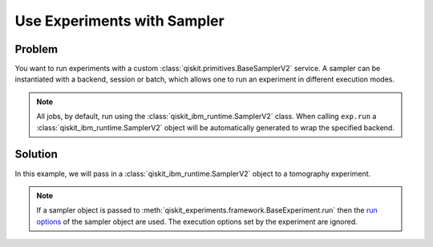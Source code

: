 Use Experiments with Sampler
=============================

Problem
-------

You want to run experiments with a custom :class:`qiskit.primitives.BaseSamplerV2` service. 
A sampler can be instantiated with a backend, session or batch, which allows one to 
run an experiment in different execution modes.

.. note::
    All jobs, by default, run using the :class:`qiskit_ibm_runtime.SamplerV2` class. When calling ``exp.run`` a 
    :class:`qiskit_ibm_runtime.SamplerV2` object will be automatically generated to wrap the specified backend.

Solution
--------

In this example, we will pass in a :class:`qiskit_ibm_runtime.SamplerV2` object to a tomography experiment.

.. note::
    If a sampler object is passed to :meth:`qiskit_experiments.framework.BaseExperiment.run` then the `run options 
    <https://docs.quantum.ibm.com/api/qiskit-ibm-runtime/qiskit_ibm_runtime.options.SamplerExecutionOptionsV2>`_ of the 
    sampler object are used. The execution options set by the experiment are ignored.

.. jupyter-input::

    from qiskit_ibm_runtime import SamplerV2 as Sampler
    from qiskit_experiments.library.tomography import ProcessTomography
    from qiskit import QuantumCircuit

    service = QiskitRuntimeService(channel="ibm_quantum")
    backend = service.backend("ibm_osaka")
    qc = QuantumCircuit(1)
    qc.x(0)

    sampler = Sampler(backed)
    # set the shots in the sampler object
    sampler.options.default_shots = 300
    exp = ProcessTomography(qc)
    # Artificially lower circuits per job, adjust value for your own application
    exp.set_experiment_options(max_circuits=3)
    # pass the sampler into the experiment
    exp_data = exp.run(sampler=sampler)



